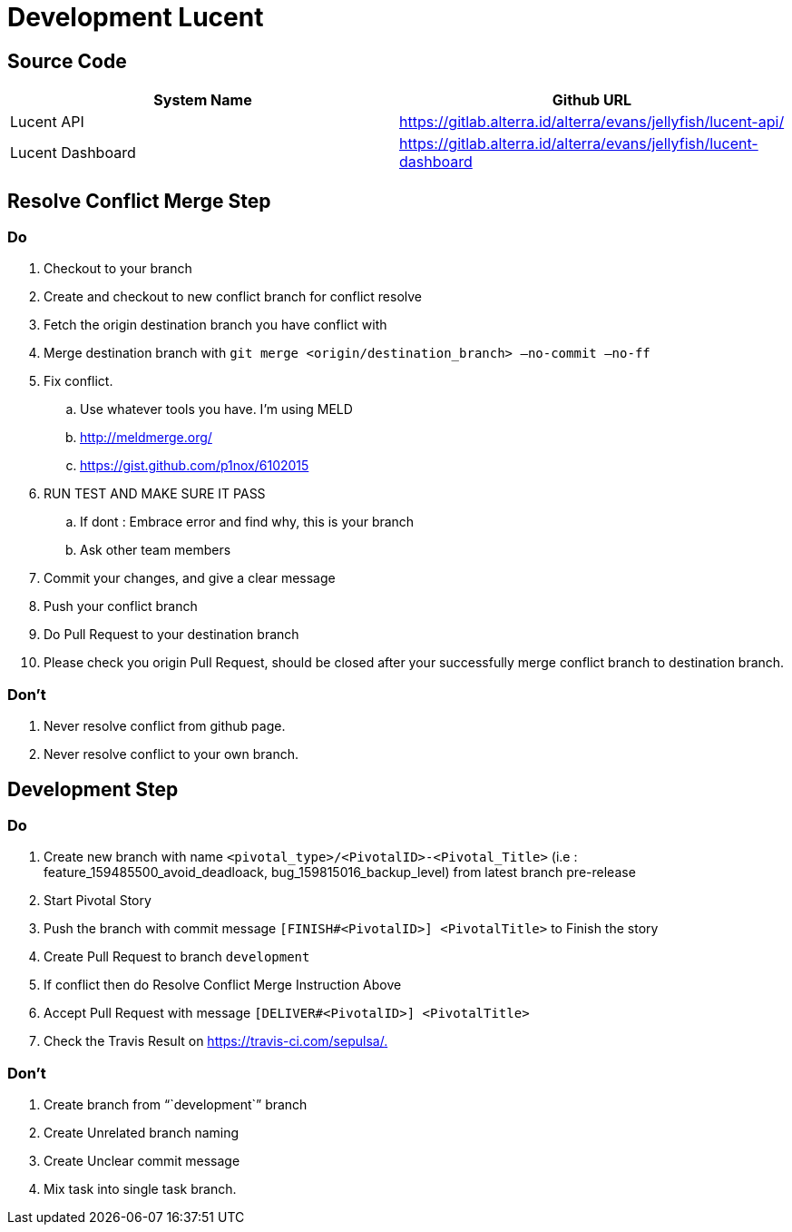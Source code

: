 = Development Lucent

== Source Code

|===
| System Name | Github URL

| Lucent API
| https://gitlab.alterra.id/alterra/evans/jellyfish/lucent-api/

| Lucent Dashboard
| https://gitlab.alterra.id/alterra/evans/jellyfish/lucent-dashboard
|===

== Resolve Conflict Merge Step

=== Do

. Checkout to your branch
. Create and checkout to new conflict branch for conflict resolve
. Fetch the origin destination branch you have conflict with
. Merge destination branch with `git merge <origin/destination_branch> —no-commit —no-ff`
. Fix conflict.
 .. Use whatever tools you have.
I'm using MELD
 .. http://meldmerge.org/
 .. https://gist.github.com/p1nox/6102015
. RUN TEST AND MAKE SURE IT PASS
 .. If dont : Embrace error and find why, this is your branch
 .. Ask other team members
. Commit your changes, and give a clear message
. Push your conflict branch
. Do Pull Request to your destination branch
. Please check you origin Pull Request, should be closed after your successfully merge conflict branch to destination branch.

=== Don't

. Never resolve conflict from github page.
. Never resolve conflict to your own branch.

== Development Step

=== Do

. Create new branch with name `<pivotal_type>/<PivotalID>-<Pivotal_Title>` (i.e : feature_159485500_avoid_deadloack, bug_159815016_backup_level) from latest branch pre-release
. Start Pivotal Story
. Push the branch with commit message `[FINISH#<PivotalID>] <PivotalTitle>` to Finish the story
. Create Pull Request to branch `development`
. If conflict then do Resolve Conflict Merge Instruction Above
. Accept Pull Request with message `[DELIVER#<PivotalID>] <PivotalTitle>`
. Check the Travis Result on https://travis-ci.com/sepulsa/+++<repo_name>+++.+++</repo_name>+++

=== Don't

. Create branch from "``development``" branch
. Create Unrelated branch naming
. Create Unclear commit message
. Mix task into single task branch.
